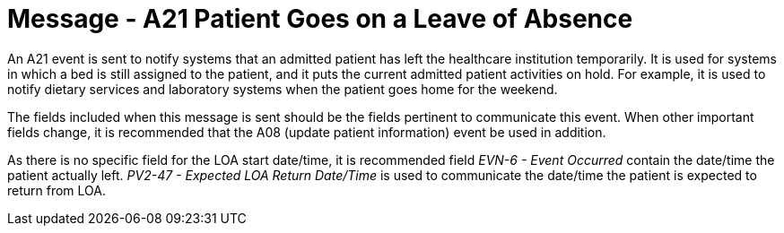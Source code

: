 = Message - A21 Patient Goes on a Leave of Absence 
:v291_section: "3.3.21"
:v2_section_name: "ADT/ACK - Patient Goes on a Leave of Absence (Event A21)"
:generated: "Thu, 01 Aug 2024 15:25:17 -0600"

An A21 event is sent to notify systems that an admitted patient has left the healthcare institution temporarily. It is used for systems in which a bed is still assigned to the patient, and it puts the current admitted patient activities on hold. For example, it is used to notify dietary services and laboratory systems when the patient goes home for the weekend.

The fields included when this message is sent should be the fields pertinent to communicate this event. When other important fields change, it is recommended that the A08 (update patient information) event be used in addition.

As there is no specific field for the LOA start date/time, it is recommended field _EVN-6 - Event Occurred_ contain the date/time the patient actually left. _PV2-47 - Expected LOA Return Date/Time_ is used to communicate the date/time the patient is expected to return from LOA.

[message_structure-table]

[ack_chor-table]

[ack_message_structure-table]

[ack_chor-table]

